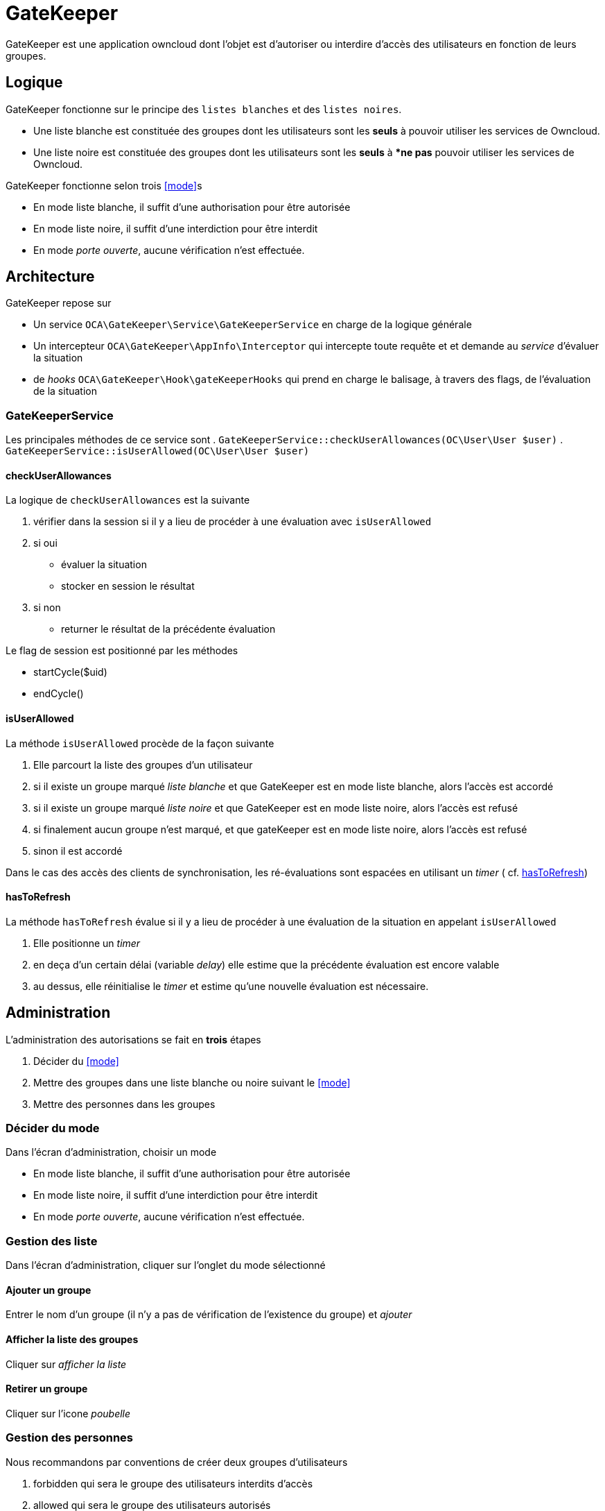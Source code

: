 = GateKeeper

GateKeeper est une application owncloud dont l'objet est d'autoriser ou interdire d'accès des utilisateurs en fonction de leurs groupes.

== Logique

GateKeeper fonctionne sur le principe des `listes blanches` et des `listes noires`.

* Une liste blanche est constituée des groupes dont les utilisateurs  sont les **seuls** à pouvoir utiliser les services de Owncloud.
* Une liste noire est constituée des groupes dont les utilisateurs sont les **seuls** à **ne pas* pouvoir utiliser les services de Owncloud.

GateKeeper fonctionne selon trois <<mode>>s

* En mode liste blanche, il suffit d'une authorisation pour être autorisée
* En mode liste noire, il suffit d'une interdiction pour être interdit 
* En mode _porte ouverte_, aucune vérification n'est effectuée.



== Architecture

GateKeeper repose sur

* Un service `OCA\GateKeeper\Service\GateKeeperService` en charge de la logique générale
* Un intercepteur `OCA\GateKeeper\AppInfo\Interceptor` qui intercepte toute requête et et demande au _service_ d'évaluer la situation
* de _hooks_ `OCA\GateKeeper\Hook\gateKeeperHooks` qui prend en charge le balisage, à travers des flags, de l'évaluation de la situation

=== GateKeeperService 

Les principales méthodes de ce service sont
. `GateKeeperService::checkUserAllowances(OC\User\User $user)`
. `GateKeeperService::isUserAllowed(OC\User\User $user)`

==== checkUserAllowances
La logique de `checkUserAllowances` est la suivante

. vérifier dans la session si il y a lieu de procéder à une évaluation avec `isUserAllowed`
. si oui 
	** évaluer la situation
	** stocker en session le résultat
. si non
	** returner le résultat de la précédente évaluation

Le flag de session est positionné par les méthodes 

* startCycle($uid)
* endCycle()

==== isUserAllowed
La méthode `isUserAllowed` procède de la façon suivante

. Elle parcourt la liste des groupes d'un utilisateur
. si il existe un groupe marqué _liste blanche_ et que GateKeeper est en mode liste blanche, alors l'accès est accordé
. si il existe un groupe marqué _liste noire_ et que GateKeeper est en mode liste noire, alors l'accès est refusé
. si finalement aucun groupe n'est marqué, et que gateKeeper est en mode liste noire, alors l'accès est refusé
. sinon il est accordé

Dans le cas des accès des clients de synchronisation, les ré-évaluations sont espacées en utilisant un _timer_  ( cf. <<hasToRefresh>>)

==== hasToRefresh

La méthode `hasToRefresh` évalue si il y a lieu de procéder à une évaluation de la situation en appelant `isUserAllowed`

. Elle positionne un _timer_
. en deça d'un certain délai (variable _delay_) elle estime que la précédente évaluation est encore valable
. au dessus, elle réinitialise le _timer_ et estime qu'une nouvelle évaluation est nécessaire.

== Administration

L'administration des autorisations se fait en **trois** étapes

. Décider du <<mode>>
. Mettre des groupes dans une liste blanche ou noire suivant le <<mode>>
. Mettre des personnes dans les groupes 


=== Décider du mode

Dans l'écran d'administration, choisir un mode

* En mode liste blanche, il suffit d'une authorisation pour être autorisée
* En mode liste noire, il suffit d'une interdiction pour être interdit 
* En mode _porte ouverte_, aucune vérification n'est effectuée.

=== Gestion des liste

Dans l'écran d'administration, cliquer sur l'onglet du mode sélectionné

==== Ajouter un groupe

Entrer le nom d'un groupe (il n'y a pas de vérification de l'existence du groupe) et _ajouter_

==== Afficher la liste des groupes

Cliquer sur _afficher la liste_

==== Retirer un groupe

Cliquer sur l'icone _poubelle_

=== Gestion des personnes

Nous recommandons par conventions de créer deux groupes d'utilisateurs

. forbidden qui sera le groupe des utilisateurs interdits d'accès
. allowed qui sera le groupe des utilisateurs autorisés


==== Ajouter une personne dans un groupe

. Aller dans l'écran d'administration des utilisateurs
. Associer l'utilisateur à un des groupes d'une liste GateKeeper

== Exemples

=== Cas d'usage
Vous voulez limiter les accès à certains utilisateurs. 

. Passer en mode _liste blanche_
. Ajouter le groupe _allowed_ à la liste blanche
. Ajouter dans l'écran de gestion des utilisateurs tous les utilisateurs autorisé à _allowed_


Vous voulez interdire les accès à certains utilisateurs. 

. Passer en mode _liste noire_
. Ajouter le groupe _forbidden_ à la liste blanche
. Ajouter dans l'écran de gestion des utilisateurs tous les utilisateurs autorisé à _forbidden_


Vous voulez gérer les accès de classes d'utilisateurs.

Dans certains cas, il est plus facile de gérer des classes d'utilisateurs que des utilisateurs individuelles.

. Faite en sorte que cette classe soit associée à un groupe ( utilisation d'applications de provisionning.footnote:[Comme user_servervars2.] )
. Associer le groupe à une liste (blanche ou noire)
. Passer dans le mode recherché


=== Bloquer/Débloquer un utilisateur

Un utilisateur doit être bloqué (vol de portable, défaillance, usurpation, ...)

* En mode liste blanche, retirez le de tous les groupes autorisés
* En mode liste noire, ajoutez le dans le groupe _forbidden_

cela aura pour effet que

* En mode web, l'accès sera interdit à la prochaine ouverture de session
* En mode remote,  l'accès sera interdit au plus à l'écheance du _timer_ (actuellement 20 secondes)




